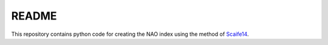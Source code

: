 README
------

This repository contains python code for creating the NAO index using the method of `Scaife14 <https://agupubs.onlinelibrary.wiley.com/doi/full/10.1002/2014GL059637>`__.
